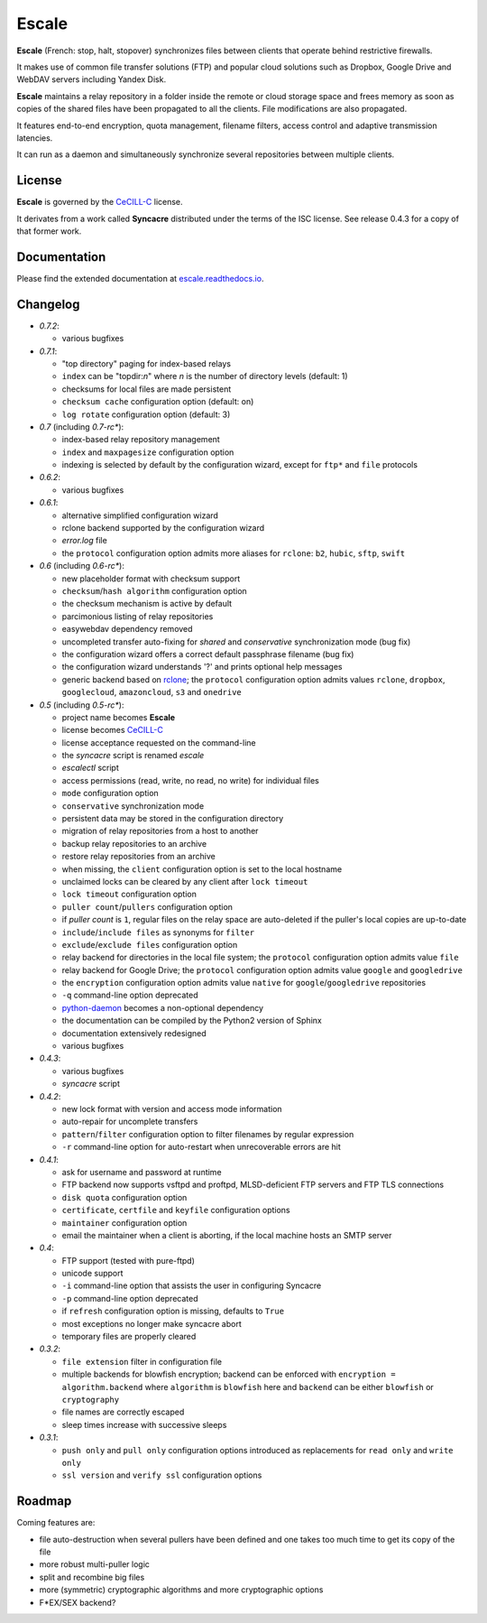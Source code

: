 Escale
======

**Escale** (French: stop, halt, stopover) synchronizes files between clients that operate behind restrictive firewalls.

It makes use of common file transfer solutions (FTP) and popular cloud solutions such as Dropbox, Google Drive and WebDAV servers including Yandex Disk.

**Escale** maintains a relay repository in a folder inside the remote or cloud storage space and frees memory as soon as copies of the shared files have been propagated to all the clients.
File modifications are also propagated.

It features end-to-end encryption, quota management, filename filters, access control and adaptive transmission latencies. 

It can run as a daemon and simultaneously synchronize several repositories between multiple clients.


License
-------

**Escale** is governed by the `CeCILL-C <http://cecill.info/licences/Licence_CeCILL-C_V1-en.html>`_ license.

It derivates from a work called **Syncacre** distributed under the terms of the ISC license. See release 0.4.3 for a copy of that former work.


Documentation
-------------

Please find the extended documentation at `escale.readthedocs.io <http://escale.readthedocs.io/en/latest/>`_.


Changelog
---------

* `0.7.2`:

  * various bugfixes

* `0.7.1`:

  * "top directory" paging for index-based relays
  * ``index`` can be "topdir:*n*" where *n* is the number of directory levels (default: 1)
  * checksums for local files are made persistent
  * ``checksum cache`` configuration option (default: on)
  * ``log rotate`` configuration option (default: 3)

* `0.7` (including `0.7-rc*`):

  * index-based relay repository management
  * ``index`` and ``maxpagesize`` configuration option
  * indexing is selected by default by the configuration wizard, except for ``ftp*`` and ``file`` protocols

* `0.6.2`:

  * various bugfixes

* `0.6.1`:

  * alternative simplified configuration wizard
  * rclone backend supported by the configuration wizard
  * `error.log` file
  * the ``protocol`` configuration option admits more aliases for ``rclone``: ``b2``, ``hubic``, ``sftp``, ``swift``

* `0.6` (including `0.6-rc*`):

  * new placeholder format with checksum support
  * ``checksum``/``hash algorithm`` configuration option
  * the checksum mechanism is active by default
  * parcimonious listing of relay repositories
  * easywebdav dependency removed
  * uncompleted transfer auto-fixing for `shared` and `conservative` synchronization mode (bug fix)
  * the configuration wizard offers a correct default passphrase filename (bug fix)
  * the configuration wizard understands '?' and prints optional help messages
  * generic backend based on `rclone <https://rclone.org>`_; the ``protocol`` configuration option admits values ``rclone``, ``dropbox``, ``googlecloud``, ``amazoncloud``, ``s3`` and ``onedrive``

* `0.5` (including `0.5-rc*`):

  * project name becomes **Escale**
  * license becomes `CeCILL-C <http://cecill.info/licences/Licence_CeCILL-C_V1-en.html>`_
  * license acceptance requested on the command-line
  * the `syncacre` script is renamed `escale`
  * `escalectl` script
  * access permissions (read, write, no read, no write) for individual files
  * ``mode`` configuration option
  * ``conservative`` synchronization mode
  * persistent data may be stored in the configuration directory
  * migration of relay repositories from a host to another
  * backup relay repositories to an archive
  * restore relay repositories from an archive
  * when missing, the ``client`` configuration option is set to the local hostname
  * unclaimed locks can be cleared by any client after ``lock timeout``
  * ``lock timeout`` configuration option
  * ``puller count``/``pullers`` configuration option
  * if *puller count* is ``1``, regular files on the relay space are auto-deleted if the puller's local copies are up-to-date
  * ``include``/``include files`` as synonyms for ``filter``
  * ``exclude``/``exclude files`` configuration option
  * relay backend for directories in the local file system; the ``protocol`` configuration option admits value ``file``
  * relay backend for Google Drive; the ``protocol`` configuration option admits value ``google`` and ``googledrive``
  * the ``encryption`` configuration option admits value ``native`` for ``google``/``googledrive`` repositories
  * ``-q`` command-line option deprecated
  * `python-daemon <https://pypi.python.org/pypi/python-daemon/>`_ becomes a non-optional dependency
  * the documentation can be compiled by the Python2 version of Sphinx
  * documentation extensively redesigned
  * various bugfixes

* `0.4.3`:

  * various bugfixes
  * `syncacre` script

* `0.4.2`:

  * new lock format with version and access mode information
  * auto-repair for uncomplete transfers
  * ``pattern``/``filter`` configuration option to filter filenames by regular expression
  * ``-r`` command-line option for auto-restart when unrecoverable errors are hit

* `0.4.1`:

  * ask for username and password at runtime
  * FTP backend now supports vsftpd and proftpd, MLSD-deficient FTP servers and FTP TLS connections
  * ``disk quota`` configuration option
  * ``certificate``, ``certfile`` and ``keyfile`` configuration options
  * ``maintainer`` configuration option
  * email the maintainer when a client is aborting, if the local machine hosts an SMTP server

* `0.4`:

  * FTP support (tested with pure-ftpd)
  * unicode support
  * ``-i`` command-line option that assists the user in configuring Syncacre
  * ``-p`` command-line option deprecated
  * if ``refresh`` configuration option is missing, defaults to ``True``
  * most exceptions no longer make syncacre abort
  * temporary files are properly cleared

* `0.3.2`:

  * ``file extension`` filter in configuration file
  * multiple backends for blowfish encryption; backend can be enforced with ``encryption = algorithm.backend`` where ``algorithm`` is ``blowfish`` here and ``backend`` can be either ``blowfish`` or ``cryptography``
  * file names are correctly escaped
  * sleep times increase with successive sleeps

* `0.3.1`:

  * ``push only`` and ``pull only`` configuration options introduced as replacements for 
    ``read only`` and ``write only``
  * ``ssl version`` and ``verify ssl`` configuration options


Roadmap
-------

Coming features are:

* file auto-destruction when several pullers have been defined and one takes too much time to get its copy of the file
* more robust multi-puller logic
* split and recombine big files
* more (symmetric) cryptographic algorithms and more cryptographic options
* F\*EX/SEX backend?



